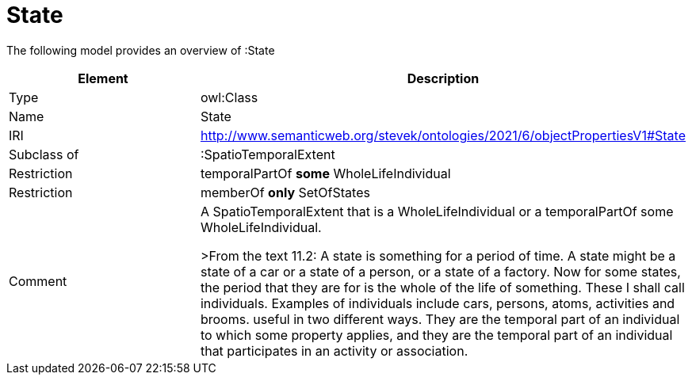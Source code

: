 // This file was created automatically by title Untitled No version .
// DO NOT EDIT!

= State

//Include information from owl files

The following model provides an overview of :State

|===
|Element |Description

|Type
|owl:Class

|Name
|State

|IRI
|http://www.semanticweb.org/stevek/ontologies/2021/6/objectPropertiesV1#State

|Subclass of
|:SpatioTemporalExtent

|Restriction
|temporalPartOf **some** WholeLifeIndividual

|Restriction
|memberOf **only** SetOfStates

|Comment
|A SpatioTemporalExtent that is a WholeLifeIndividual or a temporalPartOf some WholeLifeIndividual.

>From the text 11.2: A state is something for a period of time. A state might be a state of a car or a state of a person, or a state of a factory. Now for some states, the period that they are for is the whole of the life of something. These I shall call individuals. Examples of individuals include cars, persons, atoms, activities and brooms.
useful in two different ways. They are the temporal part of an individual to which some property applies, and they are the temporal part of an individual that participates in an activity or association.

|===